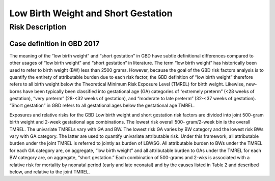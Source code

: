 .. _2017_risk_lbwsg:

====================================
Low Birth Weight and Short Gestation
====================================

Risk Description
-------------------

Case definition in GBD 2017
+++++++++++++++++++++++++++

The meaning of the “low birth weight” and “short gestation” in GBD have subtle
definitional differences compared to other usages of “low birth weight” and
“short gestation” in literature. The term “low birth weight” has historically
been used to refer to birth weight (BW) less than 2500 grams. However, because
the goal of the GBD risk factors analysis is to quantify the entirety of
attributable burden due to each risk factor, the GBD definition of “low birth
weight” therefore refers to all birth weight below the Theoretical Minimum Risk
Exposure Level (TMREL) for birth weight. Likewise, new-borns have been typically
been classified into gestational age (GA) categories of “extremely preterm” (<28
weeks of gestation), “very preterm” (28-<32 weeks of gestation), and “moderate
to late preterm” (32-<37 weeks of gestation). “Short gestation” in GBD refers to
all gestational ages below the gestational age TMREL.

Exposures and relative risks for the GBD Low birth weight and short gestation
risk factors are divided into joint 500-gram birth weight and 2-week gestational
age combinations. The lowest risk overall 500- gram/2-week bin is the overall
TMREL. The univariate TMRELs vary with GA and BW. The lowest risk GA varies by
BW category and the lowest risk BWs vary with GA category. The latter are used
to quantify univariate attributable risk. Under this framework, all attributable
burden under the joint TMREL is referred to jointly as burden of LBWSG. All
attributable burden to BWs under the TMREL for each GA category are, on
aggregate, “low birth weight” and all attributable burden to GAs under the TMREL
for each BW category are, on aggregate, “short gestation.” Each combination of
500-grams and 2-wks is associated with a relative risk for mortality by neonatal
period (early and late neonatal) and by the causes listed in Table 2 and
described below, and relative to the joint TMREL.

.. todo::

   Discribe the Low Birthweight and Short Gestation risk.  Note that the cause
   :ref:`Neonatal preterm birth complications  <2017_cause_neonatal_preterm>` is
   100% attributable to this risk.

   Create an image like the one posted in
   https://github.com/ihmeuw/vivarium_research/pull/68, showing the actual
   categories used. Note that the above description of 2-week age bins is not
   totally accurate, because it looks like:

   - There are 1-week age bins (36-37 weeks, and 37-38 weeks).
   - There are two categories where the age range is 0-24 weeks (all these
     "extremely extreme" preterm births are grouped together).
